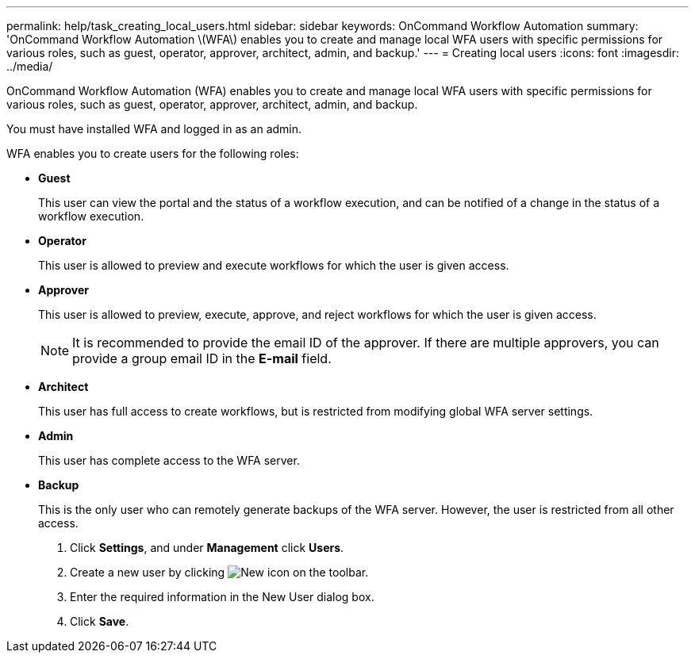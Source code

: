---
permalink: help/task_creating_local_users.html
sidebar: sidebar
keywords: OnCommand Workflow Automation
summary: 'OnCommand Workflow Automation \(WFA\) enables you to create and manage local WFA users with specific permissions for various roles, such as guest, operator, approver, architect, admin, and backup.'
---
= Creating local users
:icons: font
:imagesdir: ../media/

OnCommand Workflow Automation (WFA) enables you to create and manage local WFA users with specific permissions for various roles, such as guest, operator, approver, architect, admin, and backup.

You must have installed WFA and logged in as an admin.

WFA enables you to create users for the following roles:

* *Guest*
+
This user can view the portal and the status of a workflow execution, and can be notified of a change in the status of a workflow execution.

* *Operator*
+
This user is allowed to preview and execute workflows for which the user is given access.

* *Approver*
+
This user is allowed to preview, execute, approve, and reject workflows for which the user is given access.
+
NOTE: It is recommended to provide the email ID of the approver. If there are multiple approvers, you can provide a group email ID in the *E-mail* field.

* *Architect*
+
This user has full access to create workflows, but is restricted from modifying global WFA server settings.

* *Admin*
+
This user has complete access to the WFA server.

* *Backup*
+
This is the only user who can remotely generate backups of the WFA server. However, the user is restricted from all other access.

. Click *Settings*, and under *Management* click *Users*.
. Create a new user by clicking image:../media/new_wfa_icon.gif[New icon] on the toolbar.
. Enter the required information in the New User dialog box.
. Click *Save*.
